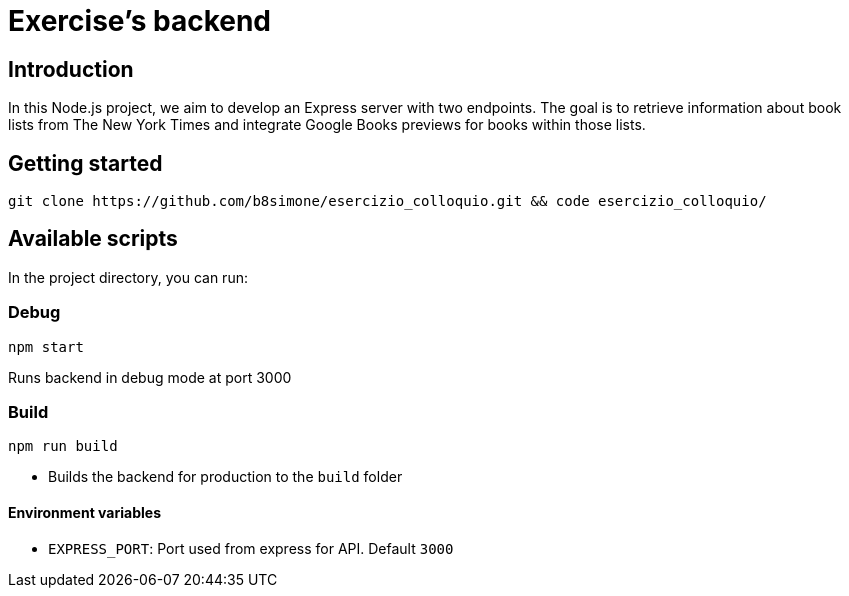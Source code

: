 = *Exercise's backend*

== Introduction
In this Node.js project, we aim to develop an Express server with two endpoints. The goal is to retrieve information about book lists from The New York Times and integrate Google Books previews for books within those lists.

== Getting started
[source,shell]
git clone https://github.com/b8simone/esercizio_colloquio.git && code esercizio_colloquio/

== Available scripts

In the project directory, you can run:

=== Debug
[source,npm]
npm start

Runs backend in debug mode at port 3000

=== Build
[source,npm]
npm run build

- Builds the backend for production to the `build` folder

==== Environment variables

- `EXPRESS_PORT`: Port used from express for API. Default `3000`